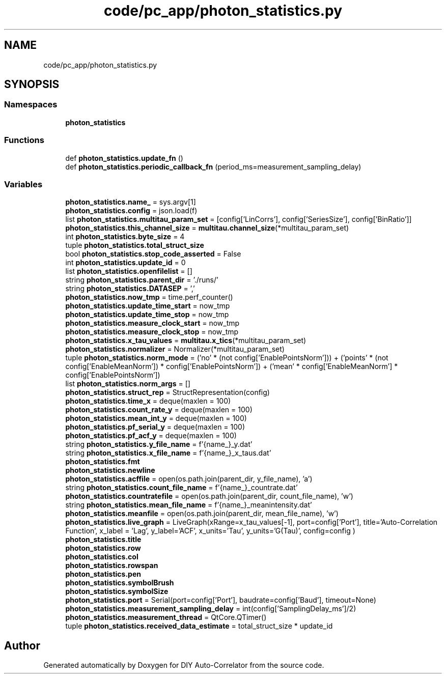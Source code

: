 .TH "code/pc_app/photon_statistics.py" 3 "Thu Oct 14 2021" "Version 1.0" "DIY Auto-Correlator" \" -*- nroff -*-
.ad l
.nh
.SH NAME
code/pc_app/photon_statistics.py
.SH SYNOPSIS
.br
.PP
.SS "Namespaces"

.in +1c
.ti -1c
.RI " \fBphoton_statistics\fP"
.br
.in -1c
.SS "Functions"

.in +1c
.ti -1c
.RI "def \fBphoton_statistics\&.update_fn\fP ()"
.br
.ti -1c
.RI "def \fBphoton_statistics\&.periodic_callback_fn\fP (period_ms=measurement_sampling_delay)"
.br
.in -1c
.SS "Variables"

.in +1c
.ti -1c
.RI "\fBphoton_statistics\&.name_\fP = sys\&.argv[1]"
.br
.ti -1c
.RI "\fBphoton_statistics\&.config\fP = json\&.load(f)"
.br
.ti -1c
.RI "list \fBphoton_statistics\&.multitau_param_set\fP = [config['LinCorrs'], config['SeriesSize'], config['BinRatio']]"
.br
.ti -1c
.RI "\fBphoton_statistics\&.this_channel_size\fP = \fBmultitau\&.channel_size\fP(*multitau_param_set)"
.br
.ti -1c
.RI "int \fBphoton_statistics\&.byte_size\fP = 4"
.br
.ti -1c
.RI "tuple \fBphoton_statistics\&.total_struct_size\fP"
.br
.ti -1c
.RI "bool \fBphoton_statistics\&.stop_code_asserted\fP = False"
.br
.ti -1c
.RI "int \fBphoton_statistics\&.update_id\fP = 0"
.br
.ti -1c
.RI "list \fBphoton_statistics\&.openfilelist\fP = []"
.br
.ti -1c
.RI "string \fBphoton_statistics\&.parent_dir\fP = '\&./runs/'"
.br
.ti -1c
.RI "string \fBphoton_statistics\&.DATASEP\fP = ','"
.br
.ti -1c
.RI "\fBphoton_statistics\&.now_tmp\fP = time\&.perf_counter()"
.br
.ti -1c
.RI "\fBphoton_statistics\&.update_time_start\fP = now_tmp"
.br
.ti -1c
.RI "\fBphoton_statistics\&.update_time_stop\fP = now_tmp"
.br
.ti -1c
.RI "\fBphoton_statistics\&.measure_clock_start\fP = now_tmp"
.br
.ti -1c
.RI "\fBphoton_statistics\&.measure_clock_stop\fP = now_tmp"
.br
.ti -1c
.RI "\fBphoton_statistics\&.x_tau_values\fP = \fBmultitau\&.x_tics\fP(*multitau_param_set)"
.br
.ti -1c
.RI "\fBphoton_statistics\&.normalizer\fP = Normalizer(*multitau_param_set)"
.br
.ti -1c
.RI "tuple \fBphoton_statistics\&.norm_mode\fP = ('no' * (not config['EnablePointsNorm'])) + ('points' * (not config['EnableMeanNorm']) * config['EnablePointsNorm']) + ('mean' * config['EnableMeanNorm'] * config['EnablePointsNorm'])"
.br
.ti -1c
.RI "list \fBphoton_statistics\&.norm_args\fP = []"
.br
.ti -1c
.RI "\fBphoton_statistics\&.struct_rep\fP = StructRepresentation(config)"
.br
.ti -1c
.RI "\fBphoton_statistics\&.time_x\fP = deque(maxlen = 100)"
.br
.ti -1c
.RI "\fBphoton_statistics\&.count_rate_y\fP = deque(maxlen = 100)"
.br
.ti -1c
.RI "\fBphoton_statistics\&.mean_int_y\fP = deque(maxlen = 100)"
.br
.ti -1c
.RI "\fBphoton_statistics\&.pf_serial_y\fP = deque(maxlen = 100)"
.br
.ti -1c
.RI "\fBphoton_statistics\&.pf_acf_y\fP = deque(maxlen = 100)"
.br
.ti -1c
.RI "string \fBphoton_statistics\&.y_file_name\fP = f'{name_}_y\&.dat'"
.br
.ti -1c
.RI "string \fBphoton_statistics\&.x_file_name\fP = f'{name_}_x_taus\&.dat'"
.br
.ti -1c
.RI "\fBphoton_statistics\&.fmt\fP"
.br
.ti -1c
.RI "\fBphoton_statistics\&.newline\fP"
.br
.ti -1c
.RI "\fBphoton_statistics\&.acffile\fP = open(os\&.path\&.join(parent_dir, y_file_name), 'a')"
.br
.ti -1c
.RI "string \fBphoton_statistics\&.count_file_name\fP = f'{name_}_countrate\&.dat'"
.br
.ti -1c
.RI "\fBphoton_statistics\&.countratefile\fP = open(os\&.path\&.join(parent_dir, count_file_name), 'w')"
.br
.ti -1c
.RI "string \fBphoton_statistics\&.mean_file_name\fP = f'{name_}_meanintensity\&.dat'"
.br
.ti -1c
.RI "\fBphoton_statistics\&.meanfile\fP = open(os\&.path\&.join(parent_dir, mean_file_name), 'w')"
.br
.ti -1c
.RI "\fBphoton_statistics\&.live_graph\fP = LiveGraph(xRange=x_tau_values[\-1], port=config['Port'], title='Auto\-Correlation Function', x_label = 'Lag', y_label='ACF', x_units='Tau', y_units='G(Tau)', config=config )"
.br
.ti -1c
.RI "\fBphoton_statistics\&.title\fP"
.br
.ti -1c
.RI "\fBphoton_statistics\&.row\fP"
.br
.ti -1c
.RI "\fBphoton_statistics\&.col\fP"
.br
.ti -1c
.RI "\fBphoton_statistics\&.rowspan\fP"
.br
.ti -1c
.RI "\fBphoton_statistics\&.pen\fP"
.br
.ti -1c
.RI "\fBphoton_statistics\&.symbolBrush\fP"
.br
.ti -1c
.RI "\fBphoton_statistics\&.symbolSize\fP"
.br
.ti -1c
.RI "\fBphoton_statistics\&.port\fP = Serial(port=config['Port'], baudrate=config['Baud'], timeout=None)"
.br
.ti -1c
.RI "\fBphoton_statistics\&.measurement_sampling_delay\fP = int(config['SamplingDelay_ms']/2)"
.br
.ti -1c
.RI "\fBphoton_statistics\&.measurement_thread\fP = QtCore\&.QTimer()"
.br
.ti -1c
.RI "tuple \fBphoton_statistics\&.received_data_estimate\fP = total_struct_size * update_id"
.br
.in -1c
.SH "Author"
.PP 
Generated automatically by Doxygen for DIY Auto-Correlator from the source code\&.
